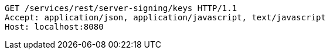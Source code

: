 [source,http,options="nowrap"]
----
GET /services/rest/server-signing/keys HTTP/1.1
Accept: application/json, application/javascript, text/javascript
Host: localhost:8080

----
